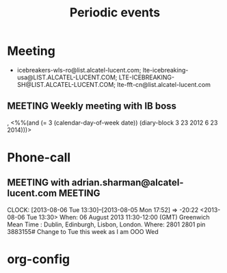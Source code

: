 
#+TITLE: Periodic events
#+CATEGORY: cal

* Meeting
  - icebreakers-wls-ro@list.alcatel-lucent.com; lte-icebreaking-usa@LIST.ALCATEL-LUCENT.COM; LTE-ICEBREAKING-SH@LIST.ALCATEL-LUCENT.COM; lte-fft-cn@list.alcatel-lucent.com
** MEETING Weekly meeting with IB boss
   , <%%(and (= 3 (calendar-day-of-week date)) (diary-block 3 23 2012 6 23 2014)))>

* Phone-call
** MEETING with adrian.sharman@alcatel-lucent.com                   :MEETING:
   CLOCK: [2013-08-06 Tue 13:30]--[2013-08-05 Mon 17:52] => -20:22
   <2013-08-06 Tue 13:30>
   When: 06 August 2013 11:30-12:00 (GMT) Greenwich Mean Time : Dublin, Edinburgh, Lisbon, London.
   Where: 2801 2801 pin 3883155#
   Change to Tue this week as I am OOO Wed


* org-config
#+STARTUP: content hidestars
#+TAGS: MEETING(m) PHONE(p) ANNIVERSARY(a) PLANING(p)
#+LINK_UP: sitemap.html
#+LINK_HOME: main.html
#+COMMENT: toc:nil
#+OPTIONS: ^:nil
#+OPTIONS:   H:3 num:t toc:t \n:nil @:t ::t |:t ^:nil -:t f:t *:t <:t
#+OPTIONS:   TeX:t LaTeX:t skip:nil d:nil todo:t pri:nil tags:not-in-toc
#+DESCRIPTION: Augment design process with system property discovering aid.
#+KEYWORDS: SmallCell,
#+LANGUAGE: en

#+STYLE: <link rel="stylesheet" type="text/css" href="org-manual.css" />

#+PROPERTY: Effort_ALL  1:00 2:00 4:00 6:00 8:00 12:00
#+COLUMNS: %38ITEM(Details) %TAGS(Context) %7TODO(To Do) %5Effort(Time){:} %6CLOCKSUM{Total}
  

